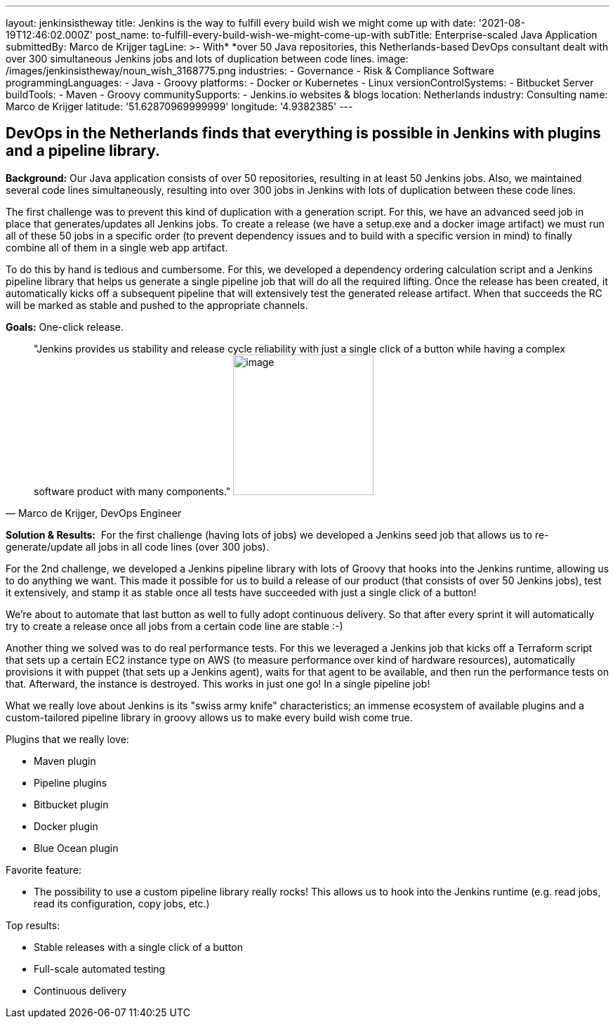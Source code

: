 ---
layout: jenkinsistheway
title: Jenkins is the way to fulfill every build wish we might come up with
date: '2021-08-19T12:46:02.000Z'
post_name: to-fulfill-every-build-wish-we-might-come-up-with
subTitle: Enterprise-scaled Java Application
submittedBy: Marco de Krijger
tagLine: >-
  With* *over 50 Java repositories, this Netherlands-based DevOps consultant
  dealt with over 300 simultaneous Jenkins jobs and lots of duplication between
  code lines.
image: /images/jenkinsistheway/noun_wish_3168775.png
industries:
  - Governance
  - Risk & Compliance Software
programmingLanguages:
  - Java
  - Groovy
platforms:
  - Docker or Kubernetes
  - Linux
versionControlSystems:
  - Bitbucket Server
buildTools:
  - Maven
  - Groovy
communitySupports:
  - Jenkins.io websites & blogs
location: Netherlands
industry: Consulting
name: Marco de Krijger
latitude: '51.62870969999999'
longitude: '4.9382385'
---




== DevOps in the Netherlands finds that everything is possible in Jenkins with plugins and a pipeline library.

*Background:* Our Java application consists of over 50 repositories, resulting in at least 50 Jenkins jobs. Also, we maintained several code lines simultaneously, resulting into over 300 jobs in Jenkins with lots of duplication between these code lines. 

The first challenge was to prevent this kind of duplication with a generation script. For this, we have an advanced seed job in place that generates/updates all Jenkins jobs. To create a release (we have a setup.exe and a docker image artifact) we must run all of these 50 jobs in a specific order (to prevent dependency issues and to build with a specific version in mind) to finally combine all of them in a single web app artifact. 

To do this by hand is tedious and cumbersome. For this, we developed a dependency ordering calculation script and a Jenkins pipeline library that helps us generate a single pipeline job that will do all the required lifting. Once the release has been created, it automatically kicks off a subsequent pipeline that will extensively test the generated release artifact. When that succeeds the RC will be marked as stable and pushed to the appropriate channels. 

*Goals:* One-click release.





[.testimonal]
[quote, "Marco de Krijger, DevOps Engineer"]
"Jenkins provides us stability and release cycle reliability with just a single click of a button while having a complex software product with many components."
image:/images/jenkinsistheway/marco.jpeg[image,width=200,height=200]


*Solution & Results:*  For the first challenge (having lots of jobs) we developed a Jenkins seed job that allows us to re-generate/update all jobs in all code lines (over 300 jobs). 

For the 2nd challenge, we developed a Jenkins pipeline library with lots of Groovy that hooks into the Jenkins runtime, allowing us to do anything we want. This made it possible for us to build a release of our product (that consists of over 50 Jenkins jobs), test it extensively, and stamp it as stable once all tests have succeeded with just a single click of a button! 

We're about to automate that last button as well to fully adopt continuous delivery. So that after every sprint it will automatically try to create a release once all jobs from a certain code line are stable :-) 

Another thing we solved was to do real performance tests. For this we leveraged a Jenkins job that kicks off a Terraform script that sets up a certain EC2 instance type on AWS (to measure performance over kind of hardware resources), automatically provisions it with puppet (that sets up a Jenkins agent), waits for that agent to be available, and then run the performance tests on that. Afterward, the instance is destroyed. This works in just one go! In a single pipeline job!

What we really love about Jenkins is its "swiss army knife" characteristics; an immense ecosystem of available plugins and a custom-tailored pipeline library in groovy allows us to make every build wish come true.

Plugins that we really love:

* Maven plugin
* Pipeline plugins
* Bitbucket plugin
* Docker plugin
* Blue Ocean plugin

Favorite feature:

* The possibility to use a custom pipeline library really rocks! This allows us to hook into the Jenkins runtime (e.g. read jobs, read its configuration, copy jobs, etc.) 

Top results:

* Stable releases with a single click of a button 
* Full-scale automated testing 
* Continuous delivery 
